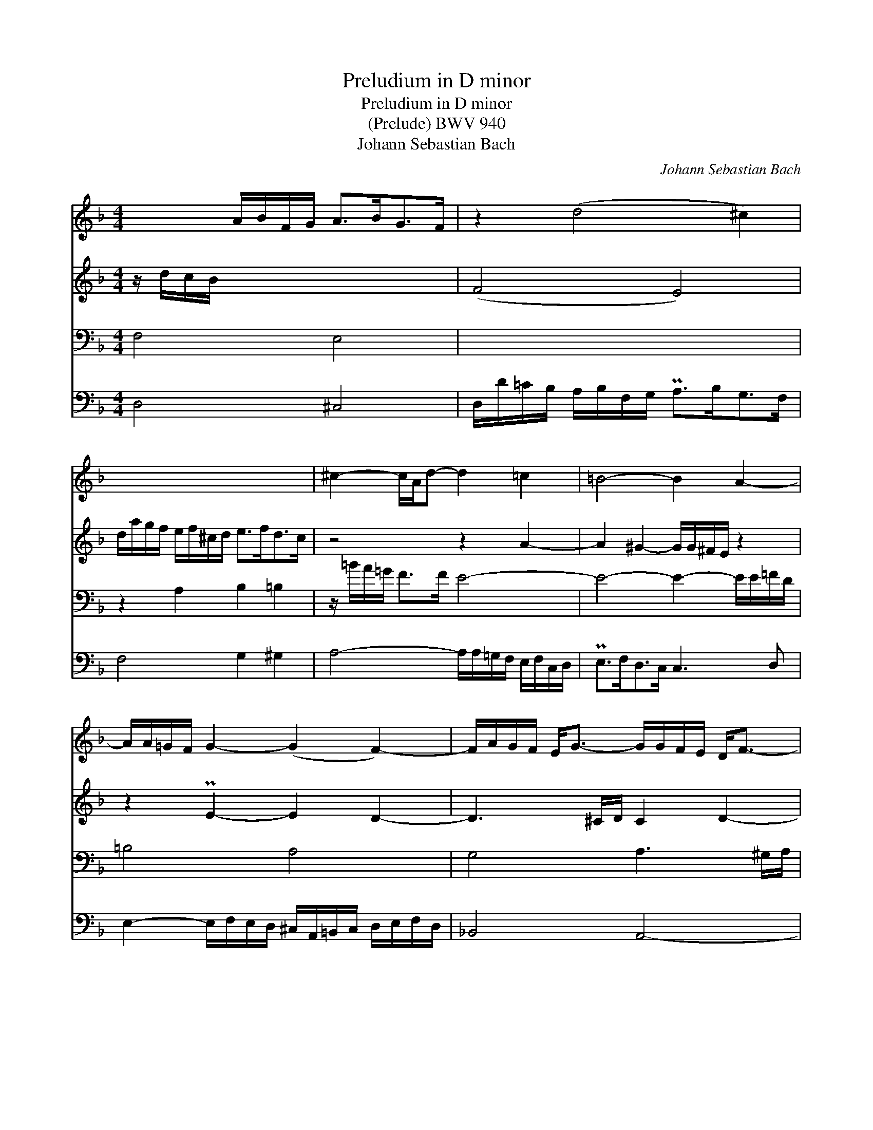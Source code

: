 X:1
T:Preludium in D minor
T:Preludium in D minor
T:(Prelude) BWV 940
T:Johann Sebastian Bach
C:Johann Sebastian Bach
%%score 1 2 3 4
L:1/8
M:4/4
K:Dmin
V:1 treble 
V:2 treble 
V:3 bass 
V:4 bass 
V:1
 x2 A/B/F/G/ A>BG>F | z2 (d4 ^c2) | x8 | ^c2- c/A/d- d2 =c2 | =B4- B2 A2- | %5
 A/A/=G/F/ G2- (G2 F2-) | F/A/G/F/ E<G- G/G/F/E/ D<F- | F/F/E/D/ =B2 A2 G2 | ^F2 G2 z G/B/ e2 | %9
 d8 |] %10
V:2
 z/ d/c/B/ x2 x4 | (F4 E4) | d/a/g/f/ e/f/^c/d/ e>fd>c | z4 z2 A2- | A2 ^G2- G/G/^F/E/ z2 | %5
 z2 PE2- E2 D2- | D3 ^C/D/ C2 D2- | D z z/ E/F/D/ z/ E/F/D/ z/ D/E/^C/ | %8
 z/ E/D/=C/ _B,<D z2 z/ B/A/G/ | F8 |] %10
V:3
 F,4 E,4 | x8 | z2 A,2 B,2 =B,2 | z/ =B/A/=G/ F>F E4- | E4- E2- E/E/=F/D/ | =B,4 A,4 | %6
 G,4 A,3 ^G,/A,/ | ^G,4 [^C,=G,][D,F,] E,2 | z2 z ^F,/G,/ z/ B,3/2- B,2 | A,8 |] %10
V:4
 D,4 ^C,4 | D,/D/=C/B,/ A,/B,/F,/G,/ PA,>B,G,>F, | F,4 G,2 ^G,2 | A,4- A,/A,/=G,/F,/ E,/F,/C,/D,/ | %4
 PE,>F,D,>C, C,3 D, | E,2- E,/F,/E,/D,/ ^C,/A,,/=B,,/C,/ D,/E,/F,/D,/ | _B,,4 A,,4- | A,,4 A,,4 | %8
 [D,,D,]4 ^C,4 | D,8 |] %10

